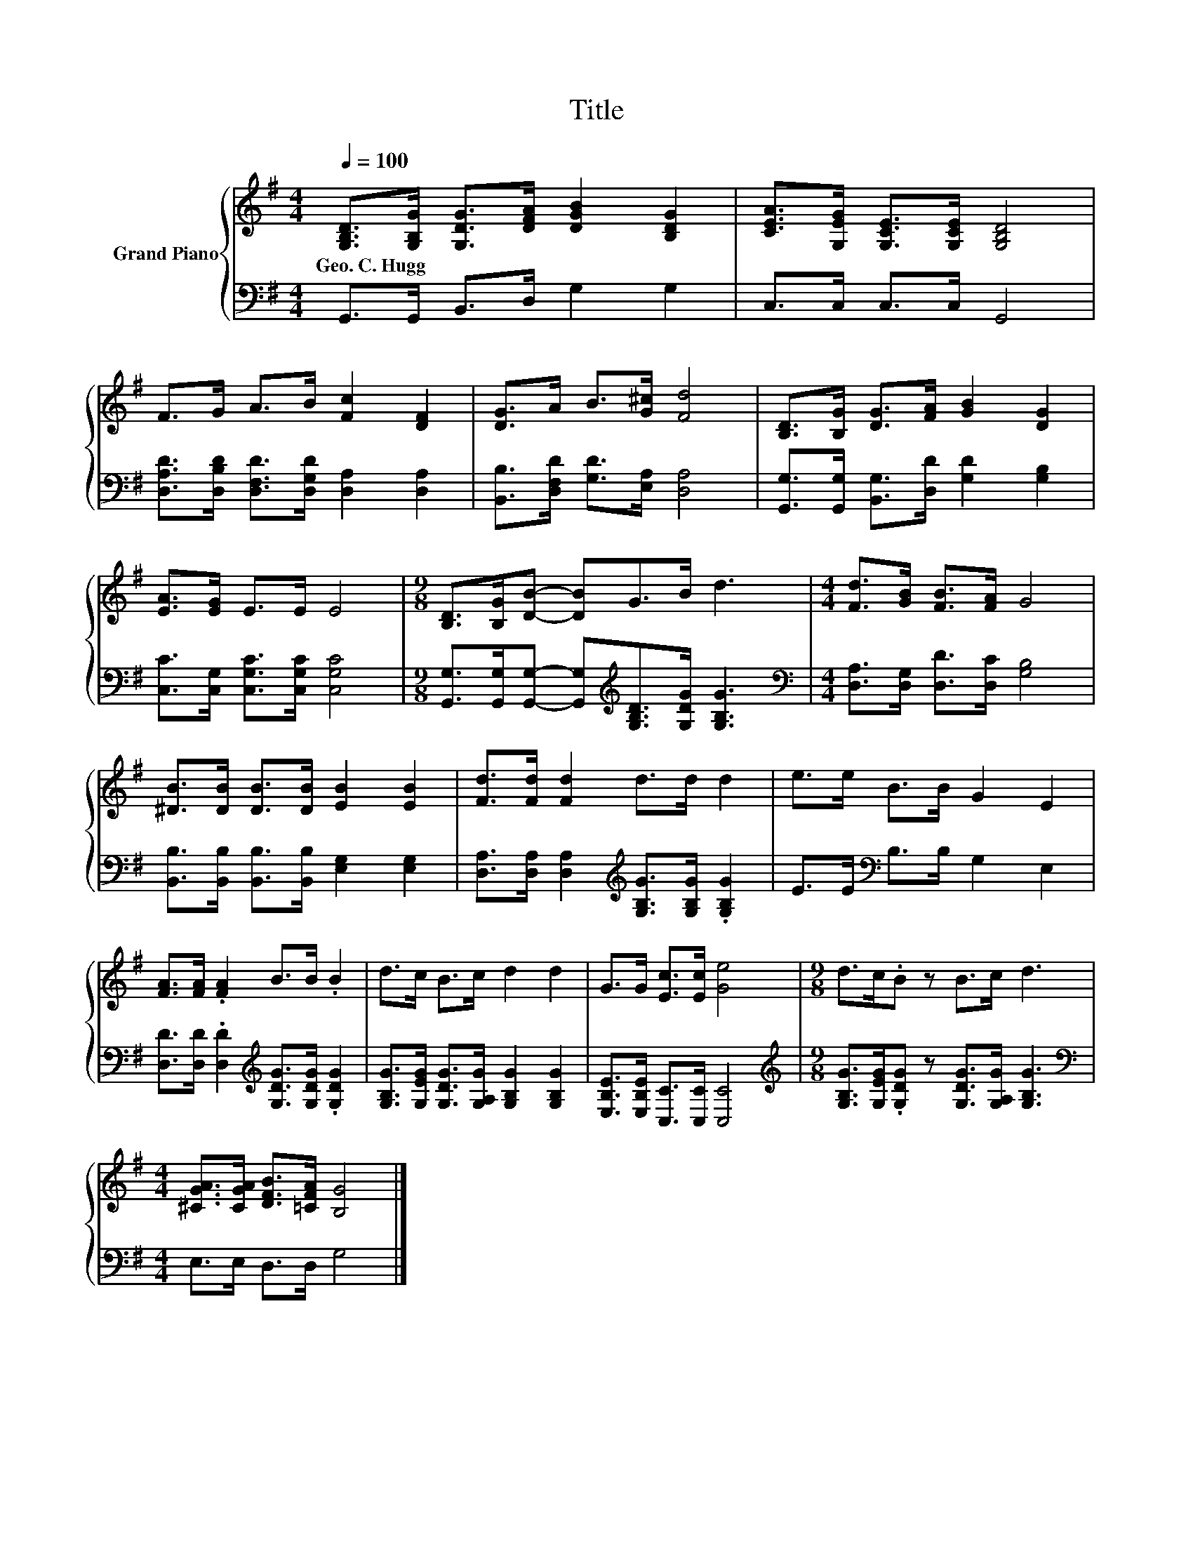 X:1
T:Title
%%score { 1 | 2 }
L:1/8
Q:1/4=100
M:4/4
K:G
V:1 treble nm="Grand Piano"
V:2 bass 
V:1
 [G,B,D]>[G,B,G] [G,DG]>[DFA] [DGB]2 [B,DG]2 | [CEA]>[G,EG] [G,CE]>[G,CE] [G,B,D]4 | %2
w: Geo.~C.~Hugg * * * * *||
 F>G A>B [Fc]2 [DF]2 | [DG]>A B>[G^c] [Fd]4 | [B,D]>[B,G] [DG]>[FA] [GB]2 [DG]2 | %5
w: |||
 [EA]>[EG] E>E E4 |[M:9/8] [B,D]>[B,G][DB]- [DB]G>B d3 |[M:4/4] [Fd]>[GB] [FB]>[FA] G4 | %8
w: |||
 [^DB]>[DB] [DB]>[DB] [EB]2 [EB]2 | [Fd]>[Fd] [Fd]2 d>d d2 | e>e B>B G2 E2 | %11
w: |||
 [FA]>[FA] .[FA]2 B>B .B2 | d>c B>c d2 d2 | G>G [Ec]>[Ec] [Ge]4 |[M:9/8] d>c.B z B>c d3 | %15
w: ||||
[M:4/4] [^CGA]>[CGA] [DFB]>[=CFA] [B,G]4 |] %16
w: |
V:2
 G,,>G,, B,,>D, G,2 G,2 | C,>C, C,>C, G,,4 | [D,A,D]>[D,B,D] [D,F,D]>[D,G,D] [D,A,]2 [D,A,]2 | %3
 [B,,B,]>[D,F,D] [G,D]>[E,A,] [D,A,]4 | [G,,G,]>[G,,G,] [B,,G,]>[D,D] [G,D]2 [G,B,]2 | %5
 [C,C]>[C,G,] [C,G,C]>[C,G,C] [C,G,C]4 | %6
[M:9/8] [G,,G,]>[G,,G,][G,,G,]- [G,,G,][K:treble][G,B,D]>[G,DG] [G,B,G]3 | %7
[M:4/4][K:bass] [D,A,]>[D,G,] [D,D]>[D,C] [G,B,]4 | %8
 [B,,B,]>[B,,B,] [B,,B,]>[B,,B,] [E,G,]2 [E,G,]2 | %9
 [D,A,]>[D,A,] [D,A,]2[K:treble] [G,B,G]>[G,B,G] .[G,B,G]2 | E>E[K:bass] B,>B, G,2 E,2 | %11
 [D,D]>[D,D] .[D,D]2[K:treble] [G,DG]>[G,DG] .[G,DG]2 | %12
 [G,B,G]>[G,EG] [G,DG]>[G,A,G] [G,B,G]2 [G,B,G]2 | [E,B,E]>[E,B,E] [C,C]>[C,C] [C,C]4 | %14
[M:9/8][K:treble] [G,B,G]>[G,EG].[G,DG] z [G,DG]>[G,A,G] [G,B,G]3 | %15
[M:4/4][K:bass] E,>E, D,>D, G,4 |] %16

